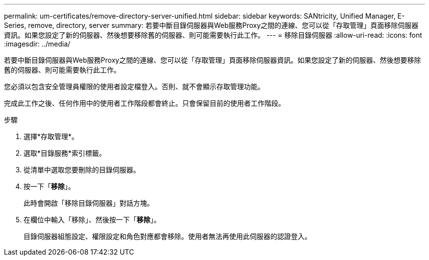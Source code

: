 ---
permalink: um-certificates/remove-directory-server-unified.html 
sidebar: sidebar 
keywords: SANtricity, Unified Manager, E-Series, remove, directory, server 
summary: 若要中斷目錄伺服器與Web服務Proxy之間的連線、您可以從「存取管理」頁面移除伺服器資訊。如果您設定了新的伺服器、然後想要移除舊的伺服器、則可能需要執行此工作。 
---
= 移除目錄伺服器
:allow-uri-read: 
:icons: font
:imagesdir: ../media/


[role="lead"]
若要中斷目錄伺服器與Web服務Proxy之間的連線、您可以從「存取管理」頁面移除伺服器資訊。如果您設定了新的伺服器、然後想要移除舊的伺服器、則可能需要執行此工作。

您必須以包含安全管理員權限的使用者設定檔登入。否則、就不會顯示存取管理功能。

完成此工作之後、任何作用中的使用者工作階段都會終止。只會保留目前的使用者工作階段。

.步驟
. 選擇*存取管理*。
. 選取*目錄服務*索引標籤。
. 從清單中選取您要刪除的目錄伺服器。
. 按一下「*移除*」。
+
此時會開啟「移除目錄伺服器」對話方塊。

. 在欄位中輸入「移除」、然後按一下「*移除*」。
+
目錄伺服器組態設定、權限設定和角色對應都會移除。使用者無法再使用此伺服器的認證登入。


